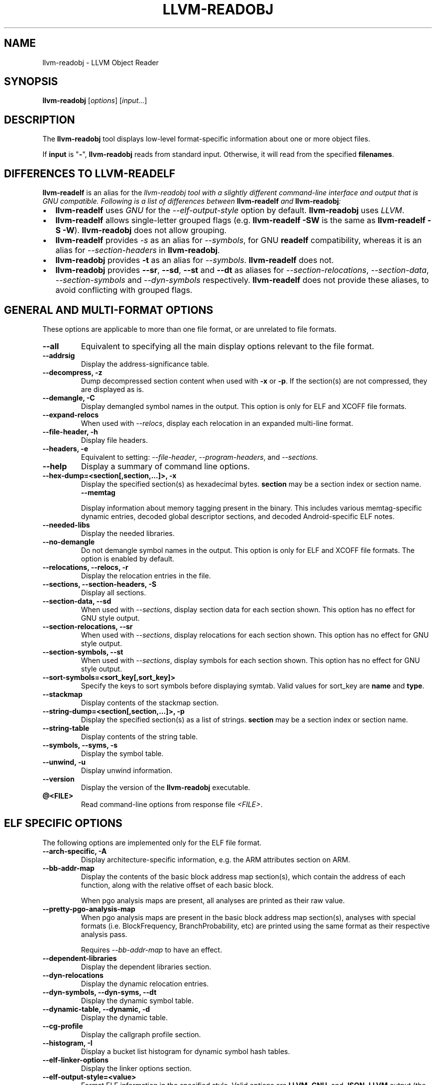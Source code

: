 .\" Man page generated from reStructuredText.
.
.
.nr rst2man-indent-level 0
.
.de1 rstReportMargin
\\$1 \\n[an-margin]
level \\n[rst2man-indent-level]
level margin: \\n[rst2man-indent\\n[rst2man-indent-level]]
-
\\n[rst2man-indent0]
\\n[rst2man-indent1]
\\n[rst2man-indent2]
..
.de1 INDENT
.\" .rstReportMargin pre:
. RS \\$1
. nr rst2man-indent\\n[rst2man-indent-level] \\n[an-margin]
. nr rst2man-indent-level +1
.\" .rstReportMargin post:
..
.de UNINDENT
. RE
.\" indent \\n[an-margin]
.\" old: \\n[rst2man-indent\\n[rst2man-indent-level]]
.nr rst2man-indent-level -1
.\" new: \\n[rst2man-indent\\n[rst2man-indent-level]]
.in \\n[rst2man-indent\\n[rst2man-indent-level]]u
..
.TH "LLVM-READOBJ" "1" "2024-12-23" "19" "LLVM"
.SH NAME
llvm-readobj \- LLVM Object Reader
.SH SYNOPSIS
.sp
\fBllvm\-readobj\fP [\fIoptions\fP] [\fIinput...\fP]
.SH DESCRIPTION
.sp
The \fBllvm\-readobj\fP tool displays low\-level format\-specific information
about one or more object files.
.sp
If \fBinput\fP is \(dq\fB\-\fP\(dq, \fBllvm\-readobj\fP reads from standard
input. Otherwise, it will read from the specified \fBfilenames\fP\&.
.SH DIFFERENCES TO LLVM-READELF
.sp
\fBllvm\-readelf\fP is an alias for the \fB\fI\%llvm\-readobj\fP\fP tool with a
slightly different command\-line interface and output that is GNU compatible.
Following is a list of differences between \fBllvm\-readelf\fP and
\fBllvm\-readobj\fP:
.INDENT 0.0
.IP \(bu 2
\fBllvm\-readelf\fP uses \fIGNU\fP for the \fI\%\-\-elf\-output\-style\fP option
by default. \fBllvm\-readobj\fP uses \fILLVM\fP\&.
.IP \(bu 2
\fBllvm\-readelf\fP allows single\-letter grouped flags (e.g.
\fBllvm\-readelf \-SW\fP is the same as  \fBllvm\-readelf \-S \-W\fP).
\fBllvm\-readobj\fP does not allow grouping.
.IP \(bu 2
\fBllvm\-readelf\fP provides \fI\%\-s\fP as an alias for
\fI\%\-\-symbols\fP, for GNU \fBreadelf\fP compatibility, whereas it is
an alias for \fI\%\-\-section\-headers\fP in \fBllvm\-readobj\fP\&.
.IP \(bu 2
\fBllvm\-readobj\fP provides \fB\-t\fP as an alias for \fI\%\-\-symbols\fP\&.
\fBllvm\-readelf\fP does not.
.IP \(bu 2
\fBllvm\-readobj\fP provides \fB\-\-sr\fP, \fB\-\-sd\fP, \fB\-\-st\fP and \fB\-\-dt\fP as
aliases for \fI\%\-\-section\-relocations\fP, \fI\%\-\-section\-data\fP,
\fI\%\-\-section\-symbols\fP and \fI\%\-\-dyn\-symbols\fP respectively.
\fBllvm\-readelf\fP does not provide these aliases, to avoid conflicting
with grouped flags.
.UNINDENT
.SH GENERAL AND MULTI-FORMAT OPTIONS
.sp
These options are applicable to more than one file format, or are unrelated to
file formats.
.INDENT 0.0
.TP
.B \-\-all
Equivalent to specifying all the main display options relevant to the file
format.
.UNINDENT
.INDENT 0.0
.TP
.B \-\-addrsig
Display the address\-significance table.
.UNINDENT
.INDENT 0.0
.TP
.B \-\-decompress, \-z
Dump decompressed section content when used with \fB\-x\fP or \fB\-p\fP\&.
If the section(s) are not compressed, they are displayed as is.
.UNINDENT
.INDENT 0.0
.TP
.B \-\-demangle, \-C
Display demangled symbol names in the output. This option is only for ELF and
XCOFF file formats.
.UNINDENT
.INDENT 0.0
.TP
.B \-\-expand\-relocs
When used with \fI\%\-\-relocs\fP, display each relocation in an expanded
multi\-line format.
.UNINDENT
.INDENT 0.0
.TP
.B \-\-file\-header, \-h
Display file headers.
.UNINDENT
.INDENT 0.0
.TP
.B \-\-headers, \-e
Equivalent to setting: \fI\%\-\-file\-header\fP, \fI\%\-\-program\-headers\fP,
and \fI\%\-\-sections\fP\&.
.UNINDENT
.INDENT 0.0
.TP
.B \-\-help
Display a summary of command line options.
.UNINDENT
.INDENT 0.0
.TP
.B \-\-hex\-dump=<section[,section,...]>, \-x
Display the specified section(s) as hexadecimal bytes. \fBsection\fP may be a
section index or section name.
.INDENT 7.0
.TP
.B \-\-memtag
.UNINDENT
.sp
Display information about memory tagging present in the binary. This includes
various memtag\-specific dynamic entries, decoded global descriptor sections,
and decoded Android\-specific ELF notes.
.UNINDENT
.INDENT 0.0
.TP
.B \-\-needed\-libs
Display the needed libraries.
.UNINDENT
.INDENT 0.0
.TP
.B \-\-no\-demangle
Do not demangle symbol names in the output. This option is only for ELF and
XCOFF file formats. The option is enabled by default.
.UNINDENT
.INDENT 0.0
.TP
.B \-\-relocations, \-\-relocs, \-r
Display the relocation entries in the file.
.UNINDENT
.INDENT 0.0
.TP
.B \-\-sections, \-\-section\-headers, \-S
Display all sections.
.UNINDENT
.INDENT 0.0
.TP
.B \-\-section\-data, \-\-sd
When used with \fI\%\-\-sections\fP, display section data for each section
shown. This option has no effect for GNU style output.
.UNINDENT
.INDENT 0.0
.TP
.B \-\-section\-relocations, \-\-sr
When used with \fI\%\-\-sections\fP, display relocations for each section
shown. This option has no effect for GNU style output.
.UNINDENT
.INDENT 0.0
.TP
.B \-\-section\-symbols, \-\-st
When used with \fI\%\-\-sections\fP, display symbols for each section shown.
This option has no effect for GNU style output.
.UNINDENT
.INDENT 0.0
.TP
.B \-\-sort\-symbols=<sort_key[,sort_key]>
Specify the keys to sort symbols before displaying symtab.
Valid values for sort_key are \fBname\fP and \fBtype\fP\&.
.UNINDENT
.INDENT 0.0
.TP
.B \-\-stackmap
Display contents of the stackmap section.
.UNINDENT
.INDENT 0.0
.TP
.B \-\-string\-dump=<section[,section,...]>, \-p
Display the specified section(s) as a list of strings. \fBsection\fP may be a
section index or section name.
.UNINDENT
.INDENT 0.0
.TP
.B \-\-string\-table
Display contents of the string table.
.UNINDENT
.INDENT 0.0
.TP
.B \-\-symbols, \-\-syms, \-s
Display the symbol table.
.UNINDENT
.INDENT 0.0
.TP
.B \-\-unwind, \-u
Display unwind information.
.UNINDENT
.INDENT 0.0
.TP
.B \-\-version
Display the version of the \fBllvm\-readobj\fP executable.
.UNINDENT
.INDENT 0.0
.TP
.B @<FILE>
Read command\-line options from response file \fI<FILE>\fP\&.
.UNINDENT
.SH ELF SPECIFIC OPTIONS
.sp
The following options are implemented only for the ELF file format.
.INDENT 0.0
.TP
.B \-\-arch\-specific, \-A
Display architecture\-specific information, e.g. the ARM attributes section on ARM.
.UNINDENT
.INDENT 0.0
.TP
.B \-\-bb\-addr\-map
Display the contents of the basic block address map section(s), which contain the
address of each function, along with the relative offset of each basic block.
.sp
When pgo analysis maps are present, all analyses are printed as their raw
value.
.UNINDENT
.INDENT 0.0
.TP
.B \-\-pretty\-pgo\-analysis\-map
When pgo analysis maps are present in the basic block address map section(s),
analyses with special formats (i.e. BlockFrequency, BranchProbability, etc)
are printed using the same format as their respective analysis pass.
.sp
Requires \fI\%\-\-bb\-addr\-map\fP to have an effect.
.UNINDENT
.INDENT 0.0
.TP
.B \-\-dependent\-libraries
Display the dependent libraries section.
.UNINDENT
.INDENT 0.0
.TP
.B \-\-dyn\-relocations
Display the dynamic relocation entries.
.UNINDENT
.INDENT 0.0
.TP
.B \-\-dyn\-symbols, \-\-dyn\-syms, \-\-dt
Display the dynamic symbol table.
.UNINDENT
.INDENT 0.0
.TP
.B \-\-dynamic\-table, \-\-dynamic, \-d
Display the dynamic table.
.UNINDENT
.INDENT 0.0
.TP
.B \-\-cg\-profile
Display the callgraph profile section.
.UNINDENT
.INDENT 0.0
.TP
.B \-\-histogram, \-I
Display a bucket list histogram for dynamic symbol hash tables.
.UNINDENT
.INDENT 0.0
.TP
.B \-\-elf\-linker\-options
Display the linker options section.
.UNINDENT
.INDENT 0.0
.TP
.B \-\-elf\-output\-style=<value>
Format ELF information in the specified style. Valid options are \fBLLVM\fP,
\fBGNU\fP, and \fBJSON\fP\&. \fBLLVM\fP output (the default) is an expanded and
structured format. \fBGNU\fP output mimics the equivalent GNU \fBreadelf\fP
output. \fBJSON\fP is JSON formatted output intended for machine consumption.
.UNINDENT
.INDENT 0.0
.TP
.B \-\-section\-groups, \-g
Display section groups.
.UNINDENT
.INDENT 0.0
.TP
.B \-\-gnu\-hash\-table
Display the GNU hash table for dynamic symbols.
.UNINDENT
.INDENT 0.0
.TP
.B \-\-hash\-symbols
Display the expanded hash table with dynamic symbol data.
.UNINDENT
.INDENT 0.0
.TP
.B \-\-hash\-table
Display the hash table for dynamic symbols.
.UNINDENT
.INDENT 0.0
.TP
.B \-\-memtag
Display information about memory tagging present in the binary. This includes
various dynamic entries, decoded global descriptor sections, and decoded
Android\-specific ELF notes.
.UNINDENT
.INDENT 0.0
.TP
.B \-\-notes, \-n
Display all notes.
.UNINDENT
.INDENT 0.0
.TP
.B \-\-pretty\-print
When used with \fI\%\-\-elf\-output\-style\fP, JSON output will be formatted in
a more readable format.
.UNINDENT
.INDENT 0.0
.TP
.B \-\-program\-headers, \-\-segments, \-l
Display the program headers.
.UNINDENT
.INDENT 0.0
.TP
.B \-\-section\-mapping
Display the section to segment mapping.
.UNINDENT
.INDENT 0.0
.TP
.B \-\-stack\-sizes
Display the contents of the stack sizes section(s), i.e. pairs of function
names and the size of their stack frames. Currently only implemented for GNU
style output.
.UNINDENT
.INDENT 0.0
.TP
.B \-\-version\-info, \-V
Display version sections.
.UNINDENT
.SH MACH-O SPECIFIC OPTIONS
.sp
The following options are implemented only for the Mach\-O file format.
.INDENT 0.0
.TP
.B \-\-macho\-data\-in\-code
Display the Data in Code command.
.UNINDENT
.INDENT 0.0
.TP
.B \-\-macho\-dsymtab
Display the Dsymtab command.
.UNINDENT
.INDENT 0.0
.TP
.B \-\-macho\-indirect\-symbols
Display indirect symbols.
.UNINDENT
.INDENT 0.0
.TP
.B \-\-macho\-linker\-options
Display the Mach\-O\-specific linker options.
.UNINDENT
.INDENT 0.0
.TP
.B \-\-macho\-segment
Display the Segment command.
.UNINDENT
.INDENT 0.0
.TP
.B \-\-macho\-version\-min
Display the version min command.
.UNINDENT
.SH PE/COFF SPECIFIC OPTIONS
.sp
The following options are implemented only for the PE/COFF file format.
.INDENT 0.0
.TP
.B \-\-codeview
Display CodeView debug information.
.UNINDENT
.INDENT 0.0
.TP
.B \-\-codeview\-ghash
Enable global hashing for CodeView type stream de\-duplication.
.UNINDENT
.INDENT 0.0
.TP
.B \-\-codeview\-merged\-types
Display the merged CodeView type stream.
.UNINDENT
.INDENT 0.0
.TP
.B \-\-codeview\-subsection\-bytes
Dump raw contents of CodeView debug sections and records.
.UNINDENT
.INDENT 0.0
.TP
.B \-\-coff\-basereloc
Display the .reloc section.
.UNINDENT
.INDENT 0.0
.TP
.B \-\-coff\-debug\-directory
Display the debug directory.
.UNINDENT
.INDENT 0.0
.TP
.B \-\-coff\-tls\-directory
Display the TLS directory.
.UNINDENT
.INDENT 0.0
.TP
.B \-\-coff\-directives
Display the .drectve section.
.UNINDENT
.INDENT 0.0
.TP
.B \-\-coff\-exports
Display the export table.
.UNINDENT
.INDENT 0.0
.TP
.B \-\-coff\-imports
Display the import table.
.UNINDENT
.INDENT 0.0
.TP
.B \-\-coff\-load\-config
Display the load config.
.UNINDENT
.INDENT 0.0
.TP
.B \-\-coff\-resources
Display the .rsrc section.
.UNINDENT
.SH XCOFF SPECIFIC OPTIONS
.sp
The following options are implemented only for the XCOFF file format.
.INDENT 0.0
.TP
.B \-\-auxiliary\-header
Display XCOFF Auxiliary header.
.UNINDENT
.INDENT 0.0
.TP
.B \-\-exception\-section
Display XCOFF exception section entries.
.UNINDENT
.INDENT 0.0
.TP
.B \-\-loader\-section\-header
Display XCOFF loader section header.
.UNINDENT
.INDENT 0.0
.TP
.B \-\-loader\-section\-symbols
Display symbol table of loader section.
.UNINDENT
.INDENT 0.0
.TP
.B \-\-loader\-section\-relocations
Display relocation entries of loader section.
.UNINDENT
.SH EXIT STATUS
.sp
\fBllvm\-readobj\fP returns 0 under normal operation. It returns a non\-zero
exit code if there were any errors.
.SH SEE ALSO
.sp
\fB\fI\%llvm\-nm(1)\fP\fP, \fB\fI\%llvm\-objdump(1)\fP\fP, \fB\fI\%llvm\-readelf(1)\fP\fP
.SH AUTHOR
Maintained by the LLVM Team (https://llvm.org/).
.SH COPYRIGHT
2003-2024, LLVM Project
.\" Generated by docutils manpage writer.
.
